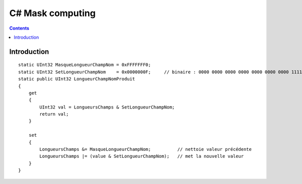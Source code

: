 

.. index::
   pair: C♯ ; mask computing


.. _csharp_mask_computing:

==================================
C# Mask computing
==================================


.. seealso::

   - http://en.wikipedia.org/wiki/Mask_%28computing%29


.. contents::
   :depth: 3


Introduction
============

::

    static UInt32 MasqueLongueurChampNom = 0xFFFFFFF0;
    static UInt32 SetLongueurChampNom    = 0x0000000F;     // binaire : 0000 0000 0000 0000 0000 0000 0000 1111 4 bits => 16 nom de 0 à 15 caractères
    static public UInt32 LongueurChampNomProduit
    {
        get
        {
            UInt32 val = LongueursChamps & SetLongueurChampNom;
            return val;
        }

        set
        {
            LongueursChamps &= MasqueLongueurChampNom;          // nettoie valeur précédente
            LongueursChamps |= (value & SetLongueurChampNom);   // met la nouvelle valeur
        }
    }

